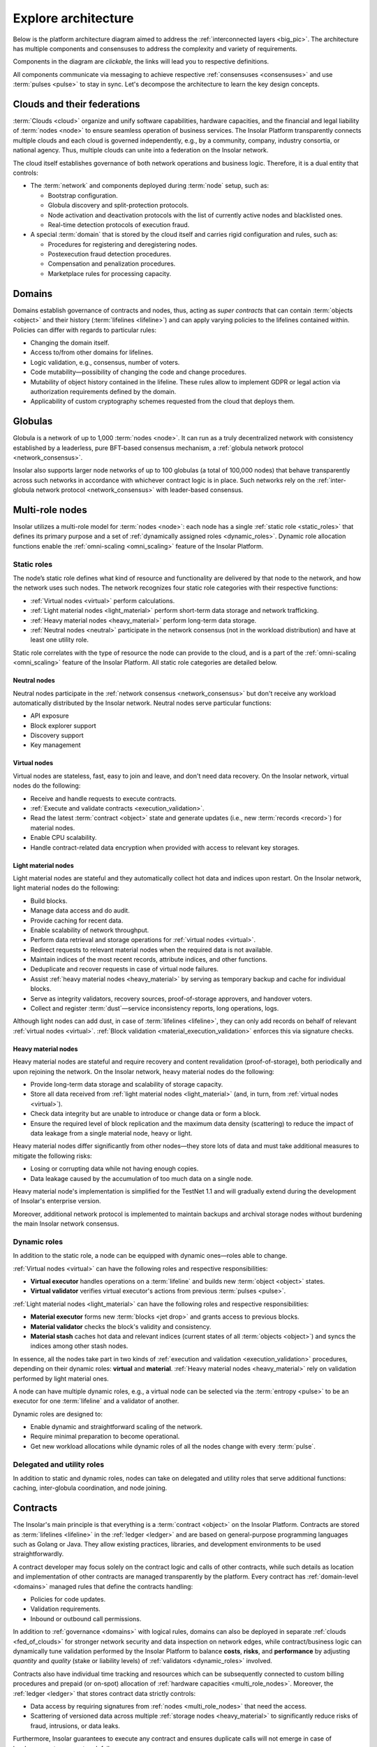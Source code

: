 .. _architecture:

====================
Explore architecture
====================

Below is the platform architecture diagram aimed to address the :ref:`interconnected layers <big_pic>`. The architecture has multiple components and consensuses to address the complexity and variety of requirements.

Components in the diagram are *clickable*, the links will lead you to respective definitions.

.. uml:: architecture.puml

All components communicate via messaging to achieve respective :ref:`consensuses <consensuses>` and use :term:`pulses <pulse>` to stay in sync. Let's decompose the architecture to learn the key design concepts.

.. _fed_of_clouds:

Clouds and their federations
----------------------------

:term:`Clouds <cloud>` organize and unify software capabilities, hardware capacities, and the financial and legal liability of :term:`nodes <node>` to ensure seamless operation of business services. The Insolar Platform transparently connects multiple clouds and each cloud is governed independently, e.g., by a community, company, industry consortia, or national agency. Thus, multiple clouds can unite into a federation on the Insolar network.

The cloud itself establishes governance of both network operations and business logic. Therefore, it is a dual entity that controls:

* The :term:`network` and components deployed during :term:`node` setup, such as: 

  * Bootstrap configuration.
  * Globula discovery and split-protection protocols.
  * Node activation and deactivation protocols with the list of currently active nodes and blacklisted ones.
  * Real-time detection protocols of execution fraud.

* A special :term:`domain` that is stored by the cloud itself and carries rigid configuration and rules, such as:

  * Procedures for registering and deregistering nodes.
  * Postexecution fraud detection procedures.
  * Compensation and penalization procedures.
  * Marketplace rules for processing capacity.

.. _domains:

Domains
-------

Domains establish governance of contracts and nodes, thus, acting as *super contracts* that can contain :term:`objects <object>` and their history (:term:`lifelines <lifeline>`) and can apply varying policies to the lifelines contained within. Policies can differ with regards to particular rules:

* Changing the domain itself.
* Access to/from other domains for lifelines.
* Logic validation, e.g., consensus, number of voters.
* Code mutability—possibility of changing the code and change procedures.
* Mutability of object history contained in the lifeline. These rules allow to implement GDPR or legal action via authorization requirements defined by the domain.
* Applicability of custom cryptography schemes requested from the cloud that deploys them.

.. _globulas:

Globulas
--------

Globula is a network of up to 1,000 :term:`nodes <node>`. It can run as a truly decentralized network with consistency established by a leaderless, pure BFT-based consensus mechanism, a :ref:`globula network protocol <network_consensus>`.

Insolar also supports larger node networks of up to 100 globulas (a total of 100,000 nodes) that behave transparently across such networks in accordance with whichever contract logic is in place. Such networks rely on the :ref:`inter-globula network protocol <network_consensus>` with leader-based consensus.

.. _multi_role_nodes:

Multi-role nodes
----------------

Insolar utilizes a multi-role model for :term:`nodes <node>`: each node has a single :ref:`static role <static_roles>` that defines its primary purpose and a set of :ref:`dynamically assigned roles <dynamic_roles>`. Dynamic role allocation functions enable the :ref:`omni-scaling <omni_scaling>` feature of the Insolar Platform.

.. _static_roles:

Static roles
~~~~~~~~~~~~

The node’s static role defines what kind of resource and functionality are delivered by that node to the network, and how the network uses such nodes. The network recognizes four static role categories with their respective functions:

* :ref:`Virtual nodes <virtual>` perform calculations.
* :ref:`Light material nodes <light_material>` perform short-term data storage and network trafficking.
* :ref:`Heavy material nodes <heavy_material>` perform long-term data storage.
* :ref:`Neutral nodes <neutral>` participate in the network consensus (not in the workload distribution) and have at least one utility role.

Static role correlates with the type of resource the node can provide to the cloud, and is a part of the :ref:`omni-scaling <omni_scaling>` feature of the Insolar Platform. All static role categories are detailed below.

.. _neutral:

Neutral nodes
^^^^^^^^^^^^^

Neutral nodes participate in the :ref:`network consensus <network_consensus>` but don't receive any workload automatically distributed by the Insolar network. Neutral nodes serve particular functions:

* API exposure
* Block explorer support
* Discovery support
* Key management

.. _virtual:

Virtual nodes
^^^^^^^^^^^^^

Virtual nodes are stateless, fast, easy to join and leave, and don't need data recovery. On the Insolar network, virtual nodes do the following:

* Receive and handle requests to execute contracts.
* :ref:`Execute and validate contracts <execution_validation>`.
* Read the latest :term:`contract <object>` state and generate updates (i.e., new :term:`records <record>`) for material nodes.
* Enable CPU scalability.
* Handle contract-related data encryption when provided with access to relevant key storages.

.. _light_material:

Light material nodes
^^^^^^^^^^^^^^^^^^^^

Light material nodes are stateful and they automatically collect hot data and indices upon restart. On the Insolar network, light material nodes do the following:

* Build blocks.
* Manage data access and do audit.
* Provide caching for recent data.
* Enable scalability of network throughput.
* Perform data retrieval and storage operations for :ref:`virtual nodes <virtual>`.
* Redirect requests to relevant material nodes when the required data is not available.
* Maintain indices of the most recent records, attribute indices, and other functions.
* Deduplicate and recover requests in case of virtual node failures.
* Assist :ref:`heavy material nodes <heavy_material>` by serving as temporary backup and cache for individual blocks.
* Serve as integrity validators, recovery sources, proof-of-storage approvers, and handover voters.
* Collect and register :term:`dust`—service inconsistency reports, long operations, logs.

Although light nodes can add dust, in case of :term:`lifelines <lifeline>`, they can only add records on behalf of relevant :ref:`virtual nodes <virtual>`. :ref:`Block validation <material_execution_validation>` enforces this via signature checks.

.. _heavy_material:

Heavy material nodes
^^^^^^^^^^^^^^^^^^^^

Heavy material nodes are stateful and require recovery and content revalidation (proof-of-storage), both periodically and upon rejoining the network. On the Insolar network, heavy material nodes do the following:

* Provide long-term data storage and scalability of storage capacity.
* Store all data received from :ref:`light material nodes <light_material>` (and, in turn, from :ref:`virtual nodes <virtual>`).
* Check data integrity but are unable to introduce or change data or form a block.
* Ensure the required level of block replication and the maximum data density (scattering) to reduce the impact of data leakage from a single material node, heavy or light.

Heavy material nodes differ significantly from other nodes—they store lots of data and must take additional measures to mitigate the following risks:

* Losing or corrupting data while not having enough copies.
* Data leakage caused by the accumulation of too much data on a single node.

Heavy material node's implementation is simplified for the TestNet 1.1 and will gradually extend during the development of Insolar's enterprise version.

Moreover, additional network protocol is implemented to maintain backups and archival storage nodes without burdening the main Insolar network consensus.

.. _dynamic_roles:

Dynamic roles
~~~~~~~~~~~~~

In addition to the static role, a node can be equipped with dynamic ones—roles able to change.

:ref:`Virtual nodes <virtual>` can have the following roles and respective responsibilities:

* **Virtual executor** handles operations on a :term:`lifeline` and builds new :term:`object <object>` states.
* **Virtual validator** verifies virtual executor's actions from previous :term:`pulses <pulse>`.

:ref:`Light material nodes <light_material>` can have the following roles and respective responsibilities:

* **Material executor** forms new :term:`blocks <jet drop>` and grants access to previous blocks.
* **Material validator** checks the block's validity and consistency.
* **Material stash** caches hot data and relevant indices (current states of all :term:`objects <object>`) and syncs the indices among other stash nodes.

In essence, all the nodes take part in two kinds of :ref:`execution and validation <execution_validation>` procedures, depending on their dynamic roles: **virtual** and **material**. :ref:`Heavy material nodes <heavy_material>` rely on validation performed by light material ones.

A node can have multiple dynamic roles, e.g., a virtual node can be selected via the :term:`entropy <pulse>` to be an executor for one :term:`lifeline` and a validator of another.

Dynamic roles are designed to:

* Enable dynamic and straightforward scaling of the network.
* Require minimal preparation to become operational.
* Get new workload allocations while dynamic roles of all the nodes change with every :term:`pulse`.

.. _utulity_roles:

Delegated and utility roles
~~~~~~~~~~~~~~~~~~~~~~~~~~~

In addition to static and dynamic roles, nodes can take on delegated and utility roles that serve additional functions: caching, inter-globula coordination, and node joining.

.. _contracts:

Contracts
---------

The Insolar's main principle is that everything is a :term:`contract <object>` on the Insolar Platform. Contracts are stored as :term:`lifelines <lifeline>` in the :ref:`ledger <ledger>` and are based on general-purpose programming languages such as Golang or Java. They allow existing practices, libraries, and development environments to be used straightforwardly.

A contract developer may focus solely on the contract logic and calls of other contracts, while such details as location and implementation of other contracts are managed transparently by the platform. Every contract has :ref:`domain-level <domains>` managed rules that define the contracts handling:

* Policies for code updates.
* Validation requirements.
* Inbound or outbound call permissions.

In addition to :ref:`governance <domains>` with logical rules, domains can also be deployed in separate :ref:`clouds <fed_of_clouds>` for stronger network security and data inspection on network edges, while contract/business logic can dynamically tune validation performed by the Insolar Platform to balance **costs**, **risks**, and **performance** by adjusting *quantity* and *quality* (stake or liability levels) of :ref:`validators <dynamic_roles>` involved.

Contracts also have individual time tracking and resources which can be subsequently connected to custom billing procedures and prepaid (or on-spot) allocation of :ref:`hardware capacities <multi_role_nodes>`. Moreover, the :ref:`ledger <ledger>` that stores contract data strictly controls:

* Data access by requiring signatures from :ref:`nodes <multi_role_nodes>` that need the access.
* Scattering of versioned data across multiple :ref:`storage nodes <heavy_material>` to significantly reduce risks of fraud, intrusions, or data leaks.

Furthermore, Insolar guarantees to execute any contract and ensures duplicate calls will not emerge in case of hardware, system, or network failure.

For practical enterprise use, Insolar contracts can store and transfer large data :term:`objects <object>` with the following benefits:

* On-chain, without the need for additional systems integrations.
* With algorithms that provide :ref:`network traffic <globulas>`, :ref:`CPU <virtual>`, and :ref:`storage <heavy_material>` scalabilities.

.. _contract_determinism:

Contract determinism
~~~~~~~~~~~~~~~~~~~~

As the platform already reduces determinism via network messaging, Insolar applies relatively relaxed requirements regarding the :ref:`contract <contracts>` determinism. As such, a method invocation:

* On the same :term:`object <object>` state.
* With the same parameters.
* And on the same :term:`pulse`.

Should:

* Produce exactly the same results.
* Consume roughly the same amount of :ref:`CPU resources <virtual>`.

Contract execution methods that run longer than one full pulse must be explicitly declared with an *execution duration* policy.

A contract that does not produce the same results under given conditions will not pass :ref:`validation <execution_validation>`. In this case, all expended efforts will be at the cost of the party that deploys the contract (as opposed to the caller). Insolar records information on spent efforts in :term:`sidelines <sideline>` and can track assigned limits. However, the actual billing and payment execution must be handled by :ref:`governance logic <domains>` (i.e., by other contracts).

Although :ref:`virtual nodes <virtual>` are used to isolate contracts incompatible with security or governance rules, the new contract code can only be introduced to Insolar as source code, with compilation and static inspection performed by :ref:`nodes <multi_role_nodes>` in accordance with an applicable :ref:`governance model <fed_of_clouds>`.

To provide contract execution determinism, Insolar utilizes its :ref:`network consistency <network_consistency>`.

.. _network_consistency:

Network consistency
~~~~~~~~~~~~~~~~~~~

Insolar uses the :ref:`network layer <network_consensus>` to ensure view consistency across the whole network. The next step is to facilitate the efficient and secure execution of contracts across all :ref:`virtual nodes <virtual>`.

To this end, Insolar:

* :ref:`Sets apart the functionality <multi_role_nodes>` requiring different resources and permissions.
* Distributes workloads across all available/active nodes of the Insolar network using entropy.

As a result, all nodes have the same :ref:`entropy <pulsars>` value and a list of active :ref:`nodes <multi_role_nodes>`.

Insolar does not use node workload statistics to provide network consistency, instead, it implements pseudo-random workload distribution.

The reason is simple: a trustful workload factor in distributed systems requires full visibility and operations aggregation but they still don't guarantee smooth workload distribution when workloads fluctuate faster than the average duration of a workload control cycle (aggregate statistics > balance > execute). 

Pseudo-random workload distribution can cause distribution anomalies within a workload control cycle but it provides a relatively smooth distribution on longer timescales, without the need for full visibility and operations aggregation.

Such a workload distribution and the entropy-based allocation functions for :ref:`dynamic roles <dynamic_roles>` are the core instruments that enable the :ref:`omni-scaling <omni_scaling>` feature of the Insolar Platform. This feature provides a balance in accordance with client's needs.

Processing costs can be traded off against:

* **Uninsured risks**. Suitable for situations where a cheaper transaction is executed but fewer validators verify said transaction, meaning greater risk of loss.
* **Processing speed**. It can be increased to the detriment of operational risk:

  * Frequent transactions can be processed without awaiting validation.
  * Or validations may be batched together and processed following some delay, leading to the possibility of resource-consuming rollbacks.

.. _execution_validation:

Execution and validation
------------------------

The Insolar Platform works on the principle of actions **executed by one node, validated by many**.

The number of selected validators can be determined in accordance with the :ref:`business process <domains>` at hand. Since validators in shared enterprise networks have liability and legal guarantees, this works as transaction insurance.

As described in the :ref:`network consistency section <network_consistency>`, validator selections are *not* based on voting; instead, they are part of the :ref:`omni-scaling <omni_scaling>` feature. Insolar uses the active node list and :ref:`entropy <pulsars>` generated by consensus of the :ref:`globula network protocol <network_consensus>`, and then applies deterministic allocation functions for :ref:`node roles <dynamic_roles>`. This avoids wasting efforts on numerous per-transaction and network-wide consensuses.

Since Insolar sets apart functionality using :ref:`node roles <multi_role_nodes>`, it has two sets of execution and validation procedures: **virtual** and **material**.

.. _virtual_execution_validation:

Virtual execution and validation
~~~~~~~~~~~~~~~~~~~~~~~~~~~~~~~~

Nodes with :ref:`virtual static roles <virtual>` carry out **virtual** execution and validation that consists of the following steps:

#. The network selects (determines based on :term:`entropy <pulse>`) a specific virtual node to become a :ref:`virtual executor <dynamic_roles>`. Upon receiving the request, the executor:

   #. Registers the request within the current :term:`pulse`.

      In case the request arrives to a 'busy' virtual executor, it can delegate the execution of an :term:`object <object>` to other virtual nodes (not necessary to virtual executors). Moreover, multiple requests can be executed within the same pulse when opportunistic execution/validation is allowed by the caller or by the called object.

   #. Executes the request on the :term:`object <object>` (contract).
   #. Collects the results of outbound calls.
   #. Provides :term:`lifeline <lifeline>` and :term:`sideline <sideline>` updates for validation by other nodes.

#. Once the executor’s status expires, the network selects :ref:`virtual validators <dynamic_roles>` from the list of active :ref:`virtual nodes <virtual>` on a new :term:`pulse <pulse>` (new entropy), meaning executors can't predict which nodes will validate transactions, thereby avoiding a collusion scenario. 

#. Each virtual validator:

   #. Checks that the request is legitimate.
   #. Executes the request on the :term:`object <object>` (contract) a second time.
   #. Checks that the request returns the same response given the :ref:`same arguments <contract_determinism>`.
   #. Checks that the request performs the same outbound calls.

#. Lastly, the outbound calls validation is stacked into a single validation round as validators use signed results collected by previous executors.

A single virtual executor can execute long requests that span several pulses. To do this, the virtual node that started the execution asks current executors in each pulse for tokens that grant the execution permission.

.. _material_execution_validation:

Material execution and validation
~~~~~~~~~~~~~~~~~~~~~~~~~~~~~~~~~

Nodes with :ref:`light material static roles <virtual>` carry out **material** execution and validation that consists of the following steps:

#. The network selects (determines based on :term:`entropy <pulse>`) a specific light material node to become a :ref:`light material executor <dynamic_roles>`. Upon receiving data requests from the virtual executor in the current :term:`pulse <pulse>`, the light material executor:

   #. Manages data access for :term:`contracts <object>`.
   #. Performs data retrieval and storage operations for :ref:`virtual executors <dynamic_roles>`.
   #. Builds a new :term:`block <jet drop>` from the :term:`lifeline <lifeline>` and :term:`sideline <sideline>` updates sent by the virtual executor.
   #. Splits (or merges) :term:`jets <jet>` if required.

#. Once the executor’s status expires, the network selects :ref:`material validators <dynamic_roles>` from the list of active :ref:`light material nodes <light_material>` on a new :term:`pulse <pulse>` (new entropy), meaning executors can't predict which nodes will validate transactions, thereby avoiding a collusion scenario. 

#. Each material validator checks that the light material executor has formed the last :term:`block <jet drop>` correctly. The block must have:

   * Correct hashes.
   * Correct order of new :term:`records <record>` in the affected :term:`filaments <filament>`.
   * No contradictions between records in the filaments.

   In addition, each validator ensures that the executor made the right decision to split (or merge) the corresponding :term:`jet <jet>`.

Upon each pulse, every light material node sends the data they formed to :ref:`heavy material nodes <heavy_material>`. However, light nodes keep hot data and share hot indices among a number of :ref:`light material stash <dynamic_roles>` nodes.

Light material stash nodes are nodes which have been :ref:`light material executors <dynamic_roles>` for a number of past :term:`pulses <pulse>`. The number is called a *stash history limit* and its default value is 5 but it is configurable within a :ref:`cloud <fed_of_clouds>`. Thus, stash material nodes provide caching for recent data.

.. _consensuses:

Consensuses
-----------

Consensus procedures vary in their degree of control by business logic, with two consensus procedures available:

* **Domain-defined consensus**. Procedures that are a set of Raft-like protocols with :ref:`entropy-controlled <pulsars>` voter selection. These protocols are applied to an :term:`object <object>` after a series of changes. Such protocols can be chosen at the :ref:`domain <domains>` level and configured at the transaction level.
* **Utility consensus**. Procedures—a set of protocols—that cover various platform operations not directly operated or required by business logic, including network consensus, pulsar consensus, and traffic cascade.

Different sets of consensus procedures affect every action applied to :term:`lifelines <lifeline>`: :ref:`logic <logic_consensus>`, :ref:`storage <storage_consensus>`, :ref:`network <network_consensus>`, and :ref:`pulsar <pulsar_consensus>` consensuses.

.. _network_consensus:

Network consensus
~~~~~~~~~~~~~~~~~

Ensures :term:`node` availability and synchronization of time and state among nodes and provides consistent allocation of :ref:`dynamic roles <dynamic_roles>` to nodes. There are two consensus protocols behind the network consensus:

* **Globula network protocol**. A truly decentralized BFT-like protocol without any consensus leader that establishes the consistency of a globula (a smaller network of up to 1,000 nodes).
* **Inter-globula network protocol**. A leader-based protocol that extends the GNP and establishes consistency among globulas of the Insolar network (up to 100 globulas or 100,000 nodes).

The network consensus of Insolar deals with the consistency of network node's view (list of other nodes active on the network) and :term:`pulse` distribution. Pulse is a signal carrying entropy (randomness) that triggers the production of a new :term:`block <jet drop>`. Pulses, as their name imply, happen periodically.

In a globula, the BFT-like network consensus assures only a small amount of information—a list of active nodes and a pulse—not all transactions that happened during a network cycle. In the Insolar network, transactions are facts assured by the principle of :ref:`executed by one node, validated by many <execution_validation>`.

Nodes are selected from the active node list to perform :ref:`different functions <dynamic_roles>`, while entropy and consistency ensure behavioral consensus across all nodes. :ref:`Validator <dynamic_roles>` nodes are selected only on a new pulse to ensure that :ref:`executor <dynamic_roles>` nodes can't collude with validators.

In addition to the aforementioned consensuses, :ref:`pulsars <pulsars>` can have their :ref:`own <pulsar_consensus>`.

.. _pulsars:

Pulsars
-------

Pulsars running on a pulsar protocol represent a separate logical layer that is responsible for network synchronization and provides a source of randomness (:term:`pulses <pulse>`). Interoperability of :term:`nodes <node>` within a single :term:`cloud` depends on pulses and all nodes must be on the same pulse to process new requests or operations.

Pulsars can run either on the same network or an entirely separate one. Cases of the former include:

* Private networks that can implement a dedicated server.
* Cross-enterprise and hybrid networks that can use a shared network of pulsars yet run individual installations of Insolar networks.
* Public networks that can use trusted pulsar nodes or run the pulsar function on other nodes.

In case of multiple pulsars on the network, their consensus generates the :term:`pulses <pulse>`.

.. _pulsar_consensus:

Pulsar consensus
~~~~~~~~~~~~~~~~

:term:`Clouds <cloud>` define the pulsar selection rules and they can vary significantly. On enterprise networks, servers that complete no other operations manage the selection, whereas on public networks, it may be a random subset of 10 to 50 nodes with high uptime. Other configurations are also possible for different network types.

Default :term:`pulse` generation is based on BFT-consensus among pulsars, where *each member contributes* to entropy and *none can predict it*. The pulsar protocol enables entropy generation in a way that prevents individual nodes from being able to predictably manipulate the entropy through vote withdrawals.

This protocol does not include negotiations related to pulsar membership or pulse duration -- such parameters are considered as preconfigured or preagreed. The default pulse duration is 10 seconds.

As a consensus result, pulsars distribute the collaboratively-generated entropy signed by every pulsar to every node on the network.

.. _ledger:

Ledger
------

Ledger is a common term for distributed storage, a network of nodes that store data.

As described in the :ref:`static roles section <static_roles>`, material nodes are responsible for storing data and providing it on requests for :ref:`virtual nodes <virtual>`. Virtual nodes create and sign new information and pass it to material nodes to store. So, material nodes don't create or modify information (:term:`objects <object>`) with the exception of specifically defined meta data.

A typical :term:`object <object>` workflow is as follows:

.. uml::

   skinparam backgroundColor transparent
   skinparam entity { 
     backgroundColor transparent
   }

   entity "Virtual node" as v [[../architecture.html#virtual]]
   entity "Material node" as m [[../architecture.html#light-material]]

   v -> m : Get Object
   m -> v : [[../glossary.html#term-object Object]]
   v -> v : Perform calculations
   v -> m : Add modification [[../glossary.html#term-record record]] to the object

.. _records:

Records
~~~~~~~

Data is stored in the ledger as a series of immutable :term:`records <record>`. All records are created and signed by :ref:`virtual nodes <virtual>`. Each record is addressed by its hash and a :term:`pulse <pulse>` number. Records can contain a reference to another record, thus, creating a chain. An example of a chain is the :term:`object's <object>` :term:`lifeline <lifeline>`. Each :ref:`material node <static_roles>` is responsible for its own lifelines determined by their hashes.

In the Insolar's key-value storage, the key is a fixed structure -- a combination of a pulse number and a value hash. The value can be one of several types:

* :term:`Record <record>`—immutable structured data unit. Can form chains if each record references a previous one in succession.
* Index—meta information about record chains, e.g., pointers to the latest record in a chain. Represents an :term:`object <object>`.
* Blob—immutable payload. Used to store (potentially big) chunks of serialized data, e.g., object's memory. Usually, records refer to blobs to store application data.

.. _requests:

Requests
~~~~~~~~

Each operation performed by :ref:`virtual nodes <virtual>` is registered as a request in the ledger. Request is a single :ref:`record <records>` that contains information necessary to perform an operation. Each request belongs to an :term:`object <object>` and is affined to it.

.. _results:

Results
~~~~~~~

Each operation performed by :ref:`virtual nodes <virtual>` has exactly one result. Although an operation can have many side effects (:term:`records <record>` stored in the ledger), result represents a summary of that operation. So, each finished request has its own result, i.e., result references its request. A request without an associated result stored in the ledger is a *pending* one.

.. _objects:

Objects
~~~~~~~

:term:`Objects <object>` (contracts) are fundamental application building blocks. Borrowing OOP terminology, an object is a class instance. In other words, an object is a series of :ref:`records <records>` that can be accessed via an index.

Each record represents an object's state at a certain point. The state can contain the object's memory at the point. Memory is a binary blob stored in the ledger and a contract can put any data it needs into it.

In a blockchain, objects can't be modified, only amended by a subsequent record. Therefore, object states can be one of the following types:

* **Activated**—the :term:`object <object>` has been initialized. This is the first state of any object and it contains initial memory.
* **Amended**—the object's memory has been modified. Contains new memory. 
* **Deactivated**—the object has been "removed" from the system. Since data can't be removed from the chain, objects are simply marked as *removed*.

A succession of object records (states) is called a :term:`lifeline <lifeline>` and can be visualized as follows:

.. uml::

   skinparam backgroundColor transparent
   skinparam object { 
     backgroundColor transparent
   }

   package "[[../glossary.html#term-lifeline Lifeline]]" as Lifeline {
      object Request
      object Activate
      object "Amend 1" as Amend1
      object "Amend 2" as Amend2
      object Deactivate
   }
   object Index

   Amend2 <|-- Deactivate
   Amend1 <|-- Amend2
   Activate <|-- Amend1
   Request <|-- Activate

   Request : key = 1
   Activate : key = 2
   Amend1 : key = 3
   Amend2 : key = 4
   Deactivate : key = 5

   Index : key = 1
   Index : stateKey = 5

   Lifeline -[hidden]r- Index

   Index -l- Request
   Index -l-> Deactivate

An object is assembled from a lifeline via its index. As stated above, index is a collection of pointers to object's records (states, requests, etc.). So, to get an object, all we need is its index. The ledger stores multiple versions of the object's index depending on the pulse.

To preserve consistency, each operation is performed on a particular object's version. To get an object to execute on, a :ref:`virtual node <virtual>` sends an operation request based on which the object's version is calculated. This way, two concurrent operations can be performed on different versions of said object.

Object's lifeline is not the only chain, though. The ledger stores any requests that belong to an object in a :term:`sideline <sideline>`. The general term for all the chains (lines) is a :term:`filament <filament>`. So, a more complex object structure including all filaments is as follows:

.. uml::

   skinparam backgroundColor transparent
   skinparam package { 
     backgroundColor transparent
   }
   skinparam object { 
     backgroundColor transparent
   }

   package "[[../glossary.html#term-lifeline Lifeline]]" as Lifeline {
      object Request
      object Activate
      object "Amend 1" as Amend1
      object "Amend 2" as Amend2
      object Deactivate
   }
   object Index

   Amend2 <|-- Deactivate
   Amend1 <|-- Amend2
   Activate <|-- Amend1
   Request <|-- Activate

   package "[[../glossary.html#term-sideline Requests sideline]]" as rsl {
      object "Request 1" as Req1
      object "Request 2" as Req2
      object "Result 1" as Res1
      object "Request 3" as Req3
   }

   Req1 <|-- Req2
   Req2 <|-- Res1
   Res1 <|-- Req3

   Request : key = 11
   Activate : key = 12
   Amend1 : key = 13
   Amend2 : key = 14
   Deactivate : key = 15

   Req1 : key = 31
   Req2 : key = 32
   Res1 : key = 33
   Req3 : key = 34

   Index : key = 11
   Index : stateKey = 15
   Index : requestKey = 34

   Index -- Request
   Index --> Deactivate
   Index --> Req3
   Lifeline -[hidden]r- rsl
   rsl  -[hidden]r- Index

.. _object_address:

Object addresses
^^^^^^^^^^^^^^^^

Object's address is more complicated than that of a simple :ref:`record <records>`. An :term:`object <object>` consists of many :ref:`records <records>` but should have only one address. So, the ledger considers the address to be a pointer to the creation request's record. The object's index can be found via this address.

.. _relations:

Relations
~~~~~~~~~

Objects have relations to other entities and to each other. Most of those relations are references in the object's :ref:`activation record <objects>`.

Key figures in those relations are:

* **Object**. Directly references a prototype. This reference can't be changed during the object's lifetime, although multiple objects can have the same prototype. Serves as an *instance* of a prototype.
* **Prototype**. Special kind of :term:`object <object>` that acts as a template for building other objects. It contains default memory and directly refers to relevant code.
* **Code**. Single immutable :ref:`record <records>` which contains code for :ref:`virtual nodes <virtual>` to execute. They perform operations on the referenced object. The same code can be referenced by multiple prototypes.

Relations between the entities are as follows:

.. uml::

   skinparam backgroundColor transparent
   skinparam object { 
     backgroundColor transparent
   }

   object "Code 1" as Code1
   object "Prototype 1 (Object)" as Proto1
   object "Instance 1 (Object)" as Inst1

   object "Code 2" as Code2
   object "Prototype 2 (Object)" as Proto2
   object "Instance 2 (Object)" as Inst2

   object "Instance 3 (Object)" as Inst3

   object "Prototype 3 (Object)" as Proto3

   Code1 <|-- Proto1 : Image
   Proto1 <|-- Inst1 : Image

   Code2 <|-- Proto2 : Image
   Proto2 <|-- Inst2 : Image

   Proto2 <|-- Inst3 : Image
   Code2 <|-- Proto3 : Image

Since both prototype and object are technically :term:`objects <object>`, they contain a reference to either:

* Prototype in case of an object.
* Or code in case of a prototype.

The general term for this reference is an *image*. In other words, object's image is its prototype, and prototype's image is its code. 
